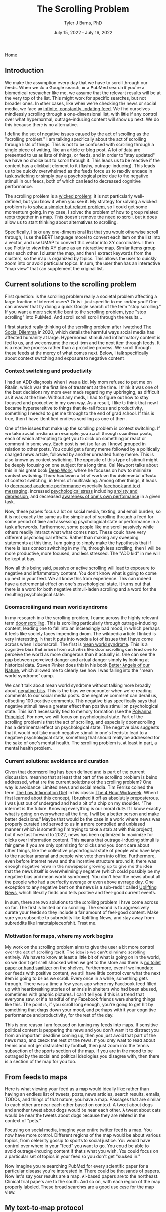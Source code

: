 #+TITLE: The Scrolling Problem
#+AUTHOR: Tyler J Burns, PhD
#+DATE: July 15, 2022 - July 16, 2022

[[./index.org][Home]]

** Introduction

We make the assumption every day that we have to scroll through our feeds. When we do a Google search, or a PubMed search if you're a biomedical researcher like me, we assume that the relevant results will be at the very top of the list. This might work for specific searches, but not broader ones. In other cases, like when we're checking the news or social media, we face an [[https://en.wiktionary.org/wiki/infinite_scroll][infinite, constantly updating feed]]. We find ourselves mindlessly scrolling through a one-dimensional list, with little if any control over what hypernormal, outrage-inducing content will show up next. We do this because there is no alternative.

I define the set of negative issues caused by the act of scrolling as the "scrolling problem." I am talking specifically about the act of scrolling through lists of things. This is not to be confused with scrolling through a single piece of writing, like an article or blog post. A lot of data are presented to us as lists of things, or feeds, and in order to "stay updated" we have no choice but to scroll through it. This leads us to be reactive if the content has a clickbait element to it (flashy, outrage-inducing). This leads us to be quickly overwhelmed as the feeds force us to rapidly engage in [[https://en.wikipedia.org/wiki/Task_switching_(psychology)][task switching]] or simply pay a psychological price due to the negative stimuli in our feeds, both of which can lead to decreased cognitive performance. 

The scrolling problem is a [[https://en.wikipedia.org/wiki/Wicked_problem][wicked problem]]: it is not particularly well-defined, but you know it when you see it. My strategy for solving a wicked problem is to [[./just_paint.org][solve a simpler but related problem]], so I could get some momentum going. In my case, I solved the problem of how to group related texts together in a map. This doesn't remove the need to scroll, but it does allow us to start thinking about alternatives to scrolling.

Specifically, I take any one-dimensional list that you would otherwise scroll through, I use the BERT language model to convert each item on the list into a vector, and use UMAP to convert this vector into XY coordinates. I then use Plotly to view this XY plane as an interactive map. Similar items group near each other. I cluster the map, and then I extract keywords from the clusters, so the map is organized by topics. This allows the user to quickly zoom into or avoid particular topics. In sum, the user then has an interactive "map view" that can supplement the original list.

** Current solutions to the scrolling problem

First question: is the scrolling problem really a societal problem affecting a large fraction of internet users? Or is it just specific to me and/or you? One can answer that by doing a quick Google search of the term "stop scrolling." If you want a more scientific bent to the scrolling problem, type "stop scrolling" into PubMed. And scroll scroll scroll through the results...

I first started really thinking of the scrolling problem after I watched [[https://en.wikipedia.org/wiki/The_Social_Dilemma][The Social Dilemma]] in 2020, which details the harmful ways social media has affected humanity at large. Hypernormal stimuli and inflammatory content is fed to us, and we consume the next item and the next item through feeds. It is a reactive process rather than a proactive process. We scroll through these feeds at the mercy of what comes next. Below, I talk specifically about context switching and exposure to negative content. 

*** Context switching and productivity

I had an ADD diagnosis when I was a kid. My mom refused to put me on Ritalin, which was the first line of treatment at the time. I think it was one of the best decisions my mom ever made regarding my upbringing, as difficult as it was at the time. Without any meds, I had to figure out how to stay focused and productive in my own way. As a result, I like to think that now I became hypersensitive to things that de-rail focus and productivity, something I needed to get me through to the end of grad school. If this is true, then I have identified endless scrolling as one of them.

One of the issues that make up the scrolling problem is context switching. If we take social media as an example, you scroll through countless posts, each of which attempting to get you to click on something or react or comment in some way. Each post is not (so far as I know) grouped in relation to other posts. You could get a funny meme followed by a politically charged news article, followed by another unrealted funny meme. This is also known as context swtiching. The opposite of this type of stimuli might be deeply focusing on one subject for a long time. Cal Newport talks about this in his great book [[https://www.goodreads.com/book/show/25744928-deep-work][Deep Work]], where he focuses on how to minimize context switching. There has been a lot of work on the detrimental effects of context switching, in terms of multitasking. Among other things, it leads to [[https://www.sciencedirect.com/science/article/pii/S0360131512002254?via%3Dihub][decreased academic performance]] especially [[https://www.sciencedirect.com/science/article/abs/pii/S0747563212001926?via%3Dihub][facebook and text messaging]], increased [[https://www.tandfonline.com/doi/abs/10.1080/15213269.2015.1121832?journalCode=hmep20][psychological stress]] including [[https://www.liebertpub.com/doi/10.1089/cyber.2012.0291][anxiety and depression]], and decreased [[https://link.springer.com/article/10.3758/s13423-021-01967-0][awareness of one's own performance]] in a given task.

Now, these papers focus a lot on social media, texting, and email burden, so it is not exactly the same as the simple act of scrolling through a feed for some period of time and assessing psychological state or performance in a task afterwords. Furthermore, some people like me scroll passively while others readily interact what what comes next. These could have very different psychological effects. Rather than making any sweeping statements at this time, I am going to simply make the hypothesis that if there is less context switching in my life, through less scrolling, then I will be more productive, more focused, and less stressed. The "ADD kid" in me will be kept at bay.

Now all this being said, passive or active scrolling will lead to exposure to negative and inflammatory content. You don't know what is going to come up next in your feed. We all know this from experience. This can indeed have a detremental effect on one's psychological state. It turns out that there is a word for both negative stimuli-laden scrolling and a word for the resulting psychological state. 

*** Doomscrolling and mean world syndrome

In my research into the scrolling problem, I came across the highly relevant term [[https://en.wikipedia.org/wiki/Doomscrolling][doomscrolling]]. This is scrolling particularly through outrage-inducing content, leading one to fall into an increasingly bad mood, in which perhaps it feels like society faces impending doom. The wikipedia article I linked is very interesting, in that it puts into words a lot of issues that I have come across when I doomscroll. The first is [[https://en.wikipedia.org/wiki/Mean_world_syndrome][mean world syndrome]]. This is a cognitive bias that arises from activities like doomscrolling can lead one to perceive the world as more dangerous than it actually is. One can see the gap between perceived danger and actual danger simply by looking at historical data. Steven Pinker does this in his book [[https://en.wikipedia.org/wiki/The_Better_Angels_of_Our_Nature][Better Angels of our Nature]], which allowed me to clearly see how I was falling into the "mean world syndrome" camp.

We can't talk about mean world syndrome without talking more broadly about [[https://en.wikipedia.org/wiki/Negativity_bias][negative bias]]. This is the bias we enocounter when we're reading comments to our social media posts. One negative comment can derail us, offsetting 100 positive comments. This negative bias specifically says that negative stimuli have a greater effect than positive stimuli on psychological state. This isn't necessarily tied to memory formation (see the [[https://en.wikipedia.org/wiki/Pollyanna_principle][Polyanna Principle]]). For now, we will focus on psychological state. Part of the scrolling problem is that the act of scrolling, and especially doomscrolling has a detrimental effect on psychological state. The negative bias suggests that it would not take much negative stimuli in one's feeds to lead to a negative psychological state, something that should really be addressed for the sake of one's mental health. The scrolling problem is, at least in part, a mental health problem. 

*** Current solutions: avoidance and curation

Given that doomscrolling has been defined and is part of the current discussion, meaning that at least that part of the scrolling problem is being addressed, what are the current solutions ot the scrolling problem? One way is avoidance. Limited news and social media. Tim Ferriss coined the term [[https://tim.blog/category/low-information-diet-and-selective-ignorance/][The Low Information Diet]] in his classic [[https://en.wikipedia.org/wiki/The_4-Hour_Workweek][The 4 Hour Workweek]]. When I first learned about this concept, I brushed it off as absolutely preposterous. I was just out of undergrad and had a bit of a chip on my shoulder. "The internet is the future. Knowing everything is our moral duty. If I know exactly what is going on everywhere all the time, I will be a better person and make better decisions." Maybe that would be the case in a world where news was properly curated and served to us in a more controlled and unbiased manner (which is something I'm trying to take a stab at with this project), but if we fast forward to 2022, news has been optimized to maximize for clicks over information content. This means that outrage-inducing stimuli is fair game if you are only optimizing for clicks and you don't care about other things, like the collective psychological state of people who have keys to the nuclear arsenal and people who vote them into office. Furthermore, even before internet news and the incentive structure around it, there was enough negative news in the newspaper growing up to give me the idea that the news itself is overwhelmingly negative (which could possibly be my negative bias and mean world syndrome). You don't hear the news about all the people who had a perfectly average or even above average day. One exception to any negative bent on the news is a sub-reddit called [[https://www.reddit.com/r/UpliftingNews/][Uplifting News]], which literally finds and tells positive and feel-good current events.

In sum, there are two solutions to the scrolling problem I have come across so far. The first is limited or no scrolling. The second is to aggressively curate your feeds so they include a fair amount of feel-good content. Make sure you subscribe to subreddits like Uplifting News, and stay away from subreddits like Imatotalpieceofshit. Trust me.

*** Motivation for maps, where my work begins

My work on the scrolling problem aims to give the user a bit more control over the act of scrolling itself. The idea is we can't eliminate scrolling entirely. We have to know at least a little bit of what is going on in the world, so we don't get shell shocked when we get to the store and there is [[https://en.wikipedia.org/wiki/Shortages_related_to_the_COVID-19_pandemic][no toilet paper or hand sanitizer]] on the shelves. Furthermore, even if we inundate our feeds with positive content, we still have little control over what the next item is going to be as we scroll. Every once in a while, something gets through. There was a time a few years ago where my Facebook feed filled up with heartbreaking stories of animals in shelters who had been abused, sometimes with graphic pictures. I can't tell you if this is a trend that everyone saw, or if a handful of my Facebook friends were sharing things like this. The point is, if you scroll long enough, you're going to get hit by something that drags down your mood, and perhaps with it your cognitive performance and productivity, for the rest of the day.

This is one reason I am focused on turning my feeds into maps. If sensitive political content is peppering the news and you don't want it to distract you from an important deadline coming up, then you just avoid that part of the news map, and check the rest of the news. If you only want to read about tennis and not get distracted by football, then just zoom into the tennis subsection of the sports section of the map. If you are in the mood to be outraged by the social and political ideologies you disagree with, then there is a section of the map for you too. 

** From feeds to maps

Here is what viewing your feed as a map would ideally like: rather than having an endless list of tweets, posts, news articles, search results, emails, TODOs, and things of that nature, you have a map. Passages that are similar to each other are near each other based on context. A tweet about dogs and another tweet about dogs would be near each other. A tweet about cats would be near the tweets about dogs because they are related in the context of "pets."

Focusing on social media, imagine your entire twitter feed is a map. You now have more control. Different regions of the map would be about various topics, from celebrity gossip to sports to social justice. You would have control over where in your "feed" you want to go. You could be able to avoid outrage-inducing content if that's what you wish. You could focus on a particular set of topics in your feed so you don't get "sucked in."

Now imagine you're searching PubMed for every scientific paper for a particular disease you're interested in. There could be thousands of papers. Now let's say your results are a map. AI-based papers are to the northeast. Clinical trial papers are to the south. And so on, with each region of the map properly labeled. These broad searches are a good use case for the map view.

** My text-to-map protocol

The tools needed to convert text to maps are open source and readily avilable if you know how to code. My protocol revolves around the use of the BERT language model (there are alternatives, but this one works well enough and is open source). BERT is a pre-trained transformer that takes any text up to 512 words long and converts it into a 768 element vector. Broadly speaking, you can think of this high-dimensional "context space." Data scientists are used to operating with high-dimensional data like this. We know how to program computers to understand this type of data. However, for it to be human readable, we have to somehow turn these 768 dimensional coordinates into a simple XY plane that we're used to.

That's where UMAP comes in. It is a [[https://en.wikipedia.org/wiki/Nonlinear_dimensionality_reduction#Uniform_manifold_approximation_and_projection][non-linear dimension reduction]] algorithm. It takes each 768 dimensional vector and converts it into a 2 dimensional vector. Vectors (texts) that are similar to each other in the 768 dimensional space will be near each other in 2 dimensions. In other words, you end up with a map, where each point on the map is a text you care about. A text that would otherwise show up as part of your endless scrolling ritual. Now you have a bit more control, as your feed is now a map. UMAP is by no means [[./tjb_dimr_talk.pdf][perfect]]. You can't perfectly compress 768 dimensions without losing information, but you'll be able to see in later sections that it is good enough to be useful in our goal of solving the scrolling problem.

There are other technicalities for the interested user (warning: jargon coming). One can do a preliminary step of determining the effective dimensionality of the data by determining how many principal components explain 95% of the variance. In my experience so far, it's roughly 1/3 of the total dimensions. This could increase both speed and accurracy given you're operating with more signal and less noise.

Additional steps are standard in unsupervised learning and useful here. Clustering the data, so we can access it at the group level is convenient here. Extracting keywords from each cluster helps us determine what clusters are the "sports" versus the "politics that will make me upset" clusters. All of this gets visualized on the map.

The map must be interactive and clickable. I'll get into this later, but I'm using the plotly package to produce such maps. The best practices (in my domain) for clickable "maps" come from flow cytometry analysis, which involve drawing "[[https://docs.flowjo.com/flowjo/graphs-and-gating/gw-gating/][gates]]" around populations of interest. Flow cytometry users will most definitely find the "map" solution to the scrolling problem to be intuitive. 

** News space: a context map view of the news

The news is a high-impact low hanging fruit for this type of analysis. I am often bombarded by too much information, as well as hypernormal clickbait. I decided to make a map based on the news article titles to create a "neterws space" that I could query from the map view. The easiest solution to doing this was to use twitter. The major news outlets have twitter accounts. These accounts tweet out articles as they come in, as part of the 24 hour news cycle. The text of the tweets is typically the title of the article in question, followed by a hyperlink. This means that I can get the text of the title of the article without having to click on the hyperlink. I just need the tweet itself. Thus, I can create a news map by means of collecting tweets and using the text as input. I collected twitter handles for the major news outlets, from CNN to BBC. I used the twitter API to collect as many tweets from each handle as I possibly could, in order to create a more nuanced "news space."

*** Prior art: news mapped to location on Earth

In researching what has been done to solve the scrolling problem with respect to the news, I found a handful of sites that take news articles and literally place them onto a world map. At the time of writing this sentence [2022-07-16 Sat 11:52] google has a Google News to Google Maps connection [[https://www.google.com/maps/d/embed?mid=1uHqXslGuzi1PEjYPM2eD-gfZWXg&msa=0&hl=en&ie=UTF8&t=m&ll=19.973348999999963%2C64.33593799999997&spn=141.785314%2C351.210938&z=2&output=embed][here]] that achieves this aim. I like this because it allows the user to organize the news in terms of regions. Another one that is quite a bit more in-depth is this [[https://blog.gdeltproject.org/an-interactive-realtime-map-of-the-worlds-news/][interactive map of the world news]], by the [[https://www.gdeltproject.org/][Gdelt Project]], a beautiful undertaking to monitor everything that is taking place everywhere in the world, at the map level. It is a bit overwhelming (which is one of the issues with scrolling I'm trying to solve), but the user nonetheless gets control over which regions will be the area of focus for a given news search. Furthermore, it allows the user to (ideally) see how much of the news is concentrated in a particular country. For example, if there is an election in a particular country, there will be a significant increase in news focus on that particular country.

What I am doing is similar in that the output is a map. However, it is different in that I'm using an abstract "similarity space" rather than a literal map. The benefit there is that articles about inflation will be mapped to a particular region. Articles about how inflation is affecting the price of Bitcoin will me adjacent to that. Articles about Bitcoin in general will be adjacent to that. Articles about Cryptocurrencies including but not limited to Bitcoin will be adjacent to that. So it is a map of how current events are related to each other in context rather than where they are located. I like to think of it in terms of how a conversation would go. Inflation -> Speaking of which...Bitcoin -> Speaking of which...Crypto. 

*** News space: similar news articles are grouped near each other

We start with an observation that answers the most obvious question: are the news articles being grouped together in a meaninful way? We start by looking at the overall map. The map was clustered by [[https://hdbscan.readthedocs.io/en/latest/how_hdbscan_works.html][hierarchical dbscan]], an algorithm developed by Leland Mciness to be used along with UMAP. It is not necessarily the optimal clustering algorithm to be used here, but it's a good place to start. Keywords were extracted as follows: for each cluster, all the news tweets were lumped together into one large string, and fed into [[https://github.com/MaartenGr/KeyBERT][KeyBERT]], which is a BERT-based keyword extractor, consistent with how I created the vector space from each tweet to begin with. Below is what the map looks like. 

[[./images/news_space.png]]

If you zoom in, you can get some interesting nuance. Here, I show a single data point corresponding to a single cluster corresponding to inflation. The inflation cluster was next to a cryptocurrency cluster and a retail cluster. This made up a group of clusters related to finance. Other clusters of note: COVID, The Russia invasion of Ukraine, Boris Johnson resigning, violence (eg. mass shootings), and abortion. In this case, we can already start to figure out what regions of the map we're going to focus on and what regions we might want to avoid. Maybe there was a particular subject I already have read enough about. I can avoid that region of the map. Or there is a topic that is particularly stressing me out. I can avoid that region of the map. This is how I do it when I use the program. Taken together, I can make the observation that articles that are similar to each other are grouped near each other.

[[./images/inflation_cluster.png]]

This doesn't carry much information on its own, so please click on the link below that will take you to an interactive html version of this map filtered for the date specified, where you can spend some time determining if the articles that are similar to each other are grouped near each other. Note that if the "similarity" is not to your satisfaction, or if you find imperfections (please let me know), the language models are still in their infancy in the grand scheme of things. The specific model I used, [[https://huggingface.co/sentence-transformers/all-mpnet-base-v2][all-mpnet-base-v2]], was trained on 1 billion sentence pairs. That being said, the models will only get bigger and better. If you're not satisfied right now, all you have to do is wait a while. 

[[./images/todays_news.html][News on 2022-07-15 Fri 22:00]]

This is how I am trying to get control over my news feed. By making it an interactive news map. I indent to update this every day publically for people who are interested, giving you a map of the news that you can go through rather than coming face to face with media organizations incentivized to get you to click on whatever it is. Now granted, we're looking at tweets here, which are also incentivized in that manner, but on top of the map-level control, we also side-step any provocative images that would also incite one to click.

The map is not meant to eliminate a list view of the news (or whatever feed you're looking at). The map view helps provide a visual element to what would otherwise be scrolling, but can it also be used to modify our feed so we have a bit more control over what we see when we scroll?

*** Fight fire with fire: directed scrolling

I am not trying to demonize all of scrolling, even if it seems that way (I expect the tone of this draft to change as I revise it). Maybe you like the act of scrolling through a list. One thing that we can do once our feeds are converted into coordinates is to do what I call directed scrolling. Consider that you have your news map for the day. One low hanging fruit is you prompt the computer to serve you a feed corresponding to a particular inquiry. How does that work specifically?

I wrote a script that prompts the user to ask a question. For example "What is going on with Germany and its nuclear program?" This question gets converted into a 768 dimensional vector in "news space." This question will in theory sit next to articles that correspond to Germany's nuclear program. Then, I calculate cosine distance (a distance metric that is particularly well suited for high dimensional space...see [[./final_distance.project.poster.pdf][my poster on distance metrics]]) between the inquiry and every other point in news space. I then return a list (or a feed) corresponding to articles that start with the closest one and increasing distance.

This does two things. The first is that it returns a feed that concerns first only Germany's nuclear program, and eventually things related to Germany's nuclear program, like Germany's reliance on Russian gas, or energy programs of other countries. Doing this solves the problem of task switching that I highlight in the introduction. The second is that it serves as a sanity check for the news space making language model itself. If the algorithm works, then we will get Germany nuclear program articles first and then related articles second. If it doesn't work (provided that the user-prompted inquiry is sufficiently detailed) then that gives us a starting point for how we can improve the algorithm for later versions.

Query:'What is going on with Germany and its nuclear program?'

Directed news feed (nearby):

[[./images/germany_nuke_query_near.png]]

We note that we are getting articles that are directly related to Germany's nuclear program, which at the time of writing is in the news because of the tension between Germany shutting down its nuclear program, dependence on Russia for energy, and the effects of burning coal (alternative to nuclear) on climate change. 

Directed news feed (farther away):

[[./images/germany_nuke_query_distant.png]]

We note here that articles that are related to Germany's nuclear program that are not directly Germany's nuclear program come up. This is very important because it suggests that the feed is being queried at a level that is deeper than simply searching for the words "Germany" and "nuclear." An example you can see here is "France prepares itself for total cutoff of Russian gas." Germany's dependence on Russian gas is related to its energy needs which is related to its nuclear program. France is also dependent on Russian gas. Therefore an article on France's dependence on Russian gas is related to Germany's nuclear program. This is evidence that the langugae model is in fact building a map that is dependent on context.


** CNN vs Fox News: overlap in "news space"

Given that we are viewing the news as a map, we can start to ask broad, systems-level questions. For example, sometimes I check CNN and Fox News one after another for the purpose of seeing if the news articles are different or have a different spin (spoiler alert: yes). What would happen if we modified the map such that we only have CNN and Fox News articles. Would they be perfectly intermixed? Would there be entire swaths of the map that are only CNN or only Fox News based on different wordings of current events (president does smart thing, president does dumb thing, COVID is serious, COVID is overblown). Would there be entire swatths of the map that are only CNN or only Fox News due to these media reporting on completely different current events?

Now that we know that our software is capable of mapping articles that are similar to each other near each other on a 2-D map, one can start to focus on potential use cases. One use case within news space analysis is to identify topics where conservatives and liberal news agencies are reporting different things. This can help researchers identify news media bias, as well as help ordinary users become more aware of where the narratives differ on a particular topic. Are there regions of news space that are more liberal heavy or more conservative heavy? To start to answer that question, we look at tweets from the main handles of CNN and Fox News. In doing so, we are making the preliminary assumption that CNN and Fox News differences will be liberal versus conservative. In reality, there may simply be differences at the user level. Maybe not all stories are tweeted out. Maybe only a provocative subset. Maybe this provocative subset differs between CNN and Fox News depending on the agency's standards. But like anything new, you have to start somewhere.

*** TODO There are distinct regions only populated by CNN or Fox News

COMING SOON.







